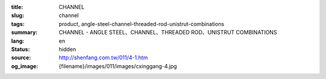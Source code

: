 :title: CHANNEL
:slug: channel
:tags: product, angle-steel-channel-threaded-rod-unistrut-combinations
:summary: CHANNEL - ANGLE STEEL、CHANNEL、THREADED ROD、UNISTRUT COMBINATIONS
:lang: en
:status: hidden
:source: http://shenfang.com.tw/011/4-1.htm
:og_image: {filename}/images/011/images/cxinggang-4.jpg

